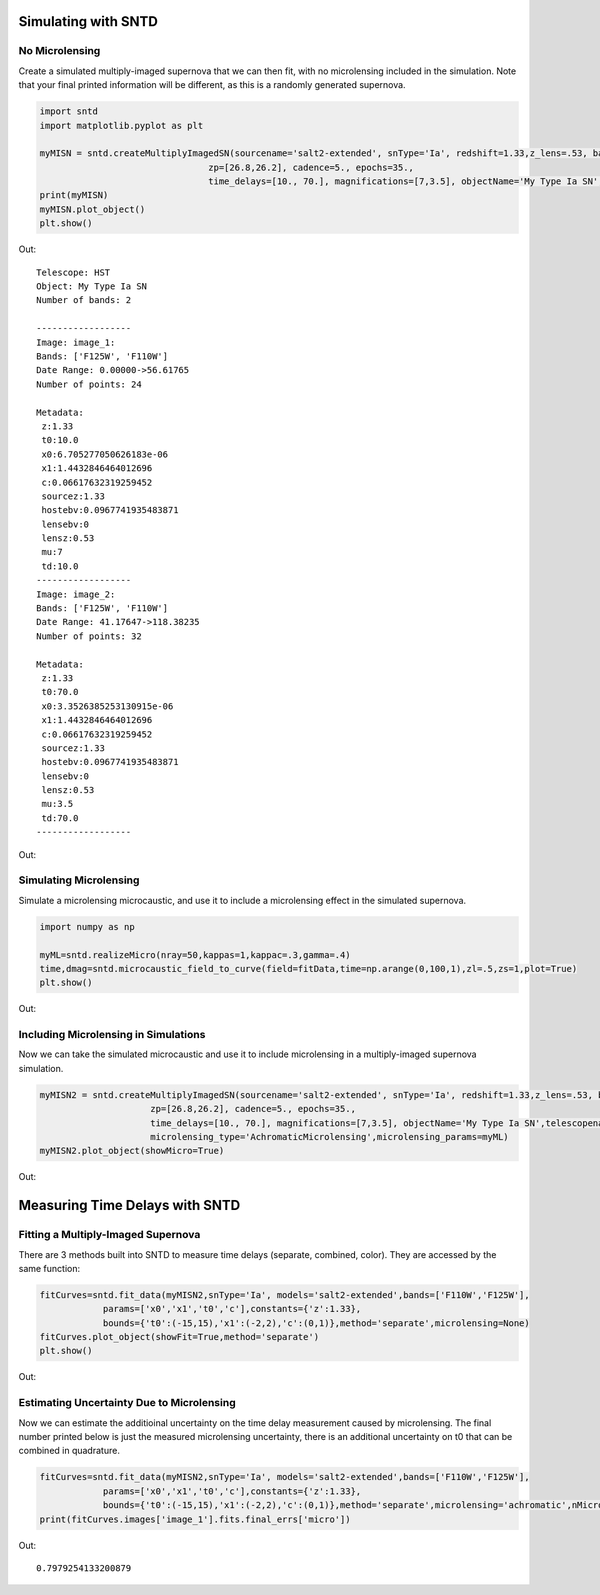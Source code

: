 **********************
Simulating with SNTD
**********************

No Microlensing
================

Create a simulated multiply-imaged supernova that we can then fit,
with no microlensing included in the simulation. Note that your final
printed information will be different, as this is a randomly generated
supernova.

		
.. code-block:: python     
	
     import sntd
     import matplotlib.pyplot as plt
     
     myMISN = sntd.createMultiplyImagedSN(sourcename='salt2-extended', snType='Ia', redshift=1.33,z_lens=.53, bands=['F110W','F125W'],
                                     zp=[26.8,26.2], cadence=5., epochs=35.,
                                     time_delays=[10., 70.], magnifications=[7,3.5], objectName='My Type Ia SN',telescopename='HST')
     print(myMISN)
     myMISN.plot_object()
     plt.show()

Out::
  
  Telescope: HST
  Object: My Type Ia SN
  Number of bands: 2
  
  ------------------
  Image: image_1:
  Bands: ['F125W', 'F110W']
  Date Range: 0.00000->56.61765
  Number of points: 24
  
  Metadata:
   z:1.33
   t0:10.0
   x0:6.705277050626183e-06
   x1:1.4432846464012696
   c:0.06617632319259452
   sourcez:1.33
   hostebv:0.0967741935483871
   lensebv:0
   lensz:0.53
   mu:7
   td:10.0
  ------------------
  Image: image_2:
  Bands: ['F125W', 'F110W']
  Date Range: 41.17647->118.38235
  Number of points: 32

  Metadata:
   z:1.33
   t0:70.0
   x0:3.3526385253130915e-06
   x1:1.4432846464012696
   c:0.06617632319259452
   sourcez:1.33
   hostebv:0.0967741935483871
   lensebv:0
   lensz:0.53
   mu:3.5
   td:70.0
  ------------------


Out:

.. image:: examples/noML_fig.png
    :width: 600px
    :align: center
    :height: 600px
    :alt: alternate text
	  
Simulating Microlensing
=======================
Simulate a microlensing microcaustic, and use it to include a microlensing effect in
the simulated supernova.

.. code-block:: python

		import numpy as np
		
		myML=sntd.realizeMicro(nray=50,kappas=1,kappac=.3,gamma=.4)
		time,dmag=sntd.microcaustic_field_to_curve(field=fitData,time=np.arange(0,100,1),zl=.5,zs=1,plot=True)
		plt.show()

Out:

.. image:: examples/micro_fig.png
    :width: 600px
    :align: center
    :height: 600px
    :alt: alternate text

Including Microlensing in Simulations
=====================================
Now we can take the simulated microcaustic and use it to include microlensing in a multiply-imaged supernova simulation.

.. code-block:: python

		myMISN2 = sntd.createMultiplyImagedSN(sourcename='salt2-extended', snType='Ia', redshift=1.33,z_lens=.53, bands=['F110W','F125W'],
                                     zp=[26.8,26.2], cadence=5., epochs=35.,
                                     time_delays=[10., 70.], magnifications=[7,3.5], objectName='My Type Ia SN',telescopename='HST',
				     microlensing_type='AchromaticMicrolensing',microlensing_params=myML)
		myMISN2.plot_object(showMicro=True)

Out:

.. image:: examples/withML_fig.png
    :width: 600px
    :align: center
    :height: 600px
    :alt: alternate text


*******************************
Measuring Time Delays with SNTD
*******************************

Fitting a Multiply-Imaged Supernova
===================================
There are 3 methods built into SNTD to measure time delays (separate, combined, color). They are accessed by the same function:

.. code-block:: python

		fitCurves=sntd.fit_data(myMISN2,snType='Ia', models='salt2-extended',bands=['F110W','F125W'],
                            params=['x0','x1','t0','c'],constants={'z':1.33},
                            bounds={'t0':(-15,15),'x1':(-2,2),'c':(0,1)},method='separate',microlensing=None)
		fitCurves.plot_object(showFit=True,method='separate')
		plt.show()

Out:

.. image:: examples/separateFit_fig.png
    :width: 600px
    :align: center
    :height: 600px
    :alt: alternate text

Estimating Uncertainty Due to Microlensing
=========================================
Now we can estimate the additioinal uncertainty on the time delay measurement caused by microlensing. The final number printed below
is just the measured microlensing uncertainty, there is an additional uncertainty on t0 that can be combined in quadrature.

.. code-block:: python

		fitCurves=sntd.fit_data(myMISN2,snType='Ia', models='salt2-extended',bands=['F110W','F125W'],
                            params=['x0','x1','t0','c'],constants={'z':1.33},
                            bounds={'t0':(-15,15),'x1':(-2,2),'c':(0,1)},method='separate',microlensing='achromatic',nMicroSamples=10)
		print(fitCurves.images['image_1'].fits.final_errs['micro'])

Out::

  0.7979254133200879
